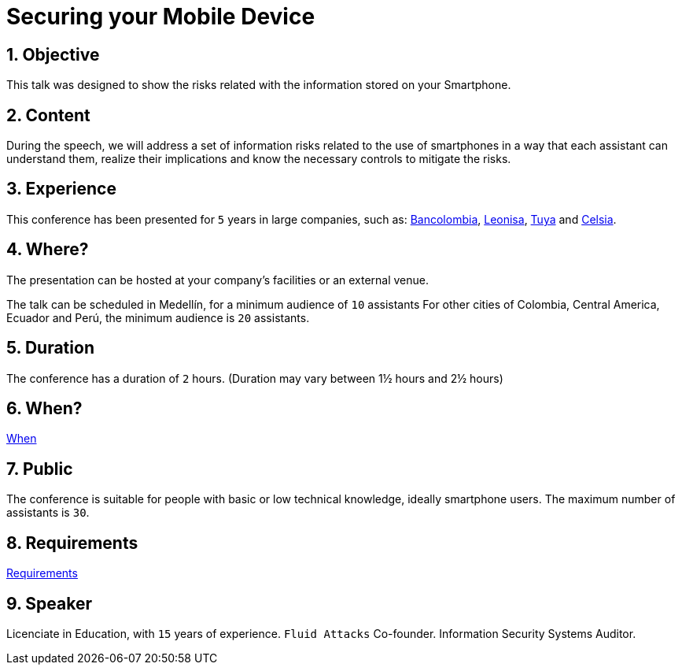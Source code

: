 :slug: events/securing-device/
:category: events
:description: This page aims to inform the customer about the different talks offered by Fluid Attacks. Securing your Mobile Device conference aims to inform about the risks that smartphone users are constantly exposed and unaware of, as well as the implications and countermeasures to mitigate those risks.
:keywords: Fluid Attacks, Talks, Mobile Device, Events, Security, Smartphone

= Securing your Mobile Device

== 1. Objective

This talk was designed to show the risks
related with the information stored on your Smartphone.

== 2. Content

During the speech,
we will address a set of information risks
related to the use of smartphones
in a way that each assistant can understand them,
realize their implications
and know the necessary controls to mitigate the risks.

== 3. Experience

This conference has been presented for `5` years
in large companies, such as:
link:https://www.grupobancolombia.com/wps/portal/personas[Bancolombia],
link:https://www.negocioleonisa.com/wps/portal/colombia[Leonisa],
link:http://www.tuya.com.co/[Tuya] and link:http://www.celsia.com/[Celsia].

== 4. Where?

The presentation can be hosted
at your company's facilities or an external venue.

The talk can be scheduled in Medellín, for a minimum audience of `10` assistants
For other cities of Colombia, Central America, Ecuador and Perú,
the minimum audience is `20` assistants.

== 5. Duration

The conference has a duration of `2` hours.
(Duration may vary between 1½ hours and 2½ hours)

== 6. When?

[button]#link:../#when[When]#

== 7. Public

The conference is suitable for people
with basic or low technical knowledge, ideally smartphone users.
The maximum number of assistants is `30`.

== 8. Requirements

[button]#link:../#requirements[Requirements]#

== 9. Speaker

Licenciate in Education, with `15` years of experience.
`Fluid Attacks` Co-founder.
Information Security Systems Auditor.
